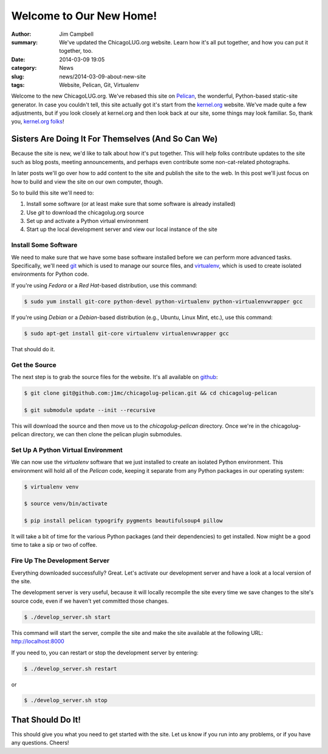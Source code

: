 Welcome to Our New Home!
========================

:author: Jim Campbell
:summary: We've updated the ChicagoLUG.org website. Learn how it's all put together, and how you can put it together, too.
:date: 2014-03-09 19:05
:category: News
:slug: news/2014-03-09-about-new-site
:tags: Website, Pelican, Git, Virtualenv

Welcome to the new ChicagoLUG.org. We've rebased this site on `Pelican`_, the
wonderful, Python-based static-site generator. In case you couldn't tell, this
site actually got it's start from the `kernel.org`_ website. We've made quite a
few adjustments, but if you look closely at kernel.org and then look back at
our site, some things may look familiar. So, thank you, `kernel.org folks`_!

Sisters Are Doing It For Themselves (And So Can We)
---------------------------------------------------

Because the site is new, we'd like to talk about how it's put together.
This will help folks contribute updates to the site such as blog posts,
meeting announcements, and perhaps even contribute some non-cat-related
photographs.

.. image:: |filename|/images/2014-03-07-no-cats.jpg
       :height: 480 px
       :width: 640 px
       :alt: Photo credit to Richard Humphrey - http://www.geograph.org.uk/photo/3313427
       :align: center

In later posts we'll go over how to add content to the site and publish the
site to the web. In this post we'll just focus on how to build and view the
site on our own computer, though.

So to build this site we'll need to:

1. Install some software (or at least make sure that some software is already installed)
2. Use *git* to download the chicagolug.org source
3. Set up and activate a Python virtual environment
4. Start up the local development server and view our local instance of the site

Install Some Software
*********************

We need to make sure that we have some base software installed before we can
perform more advanced tasks. Specifically, we'll need `git`_ which is used to
manage our source files, and `virtualenv`_, which is used to create isolated
environments for Python code.

If you're using *Fedora* or a *Red Hat*-based distribution, use this command:

.. code-block:: txt

    $ sudo yum install git-core python-devel python-virtualenv python-virtualenvwrapper gcc

If you're using *Debian* or a *Debian*-based distribution (e.g., Ubuntu, Linux
Mint, etc.), use this command:

.. code-block:: txt

    $ sudo apt-get install git-core virtualenv virtualenvwrapper gcc

That should do it.

Get the Source
**************

The next step is to grab the source files for the website. It's all available
on `github`_:

.. code-block:: txt

    $ git clone git@github.com:j1mc/chicagolug-pelican.git && cd chicagolug-pelican
    
    $ git submodule update --init --recursive

This will download the source and then move us to the *chicagolug-pelican*
directory. Once we're in the chicagolug-pelican directory, we can then clone
the pelican plugin submodules.

Set Up A Python Virtual Environment
***********************************

We can now use the *virtualenv* software that we just installed to
create an isolated Python environment. This environment will hold all of the
*Pelican* code, keeping it separate from any Python packages in our
operating system:

.. code-block:: txt

    $ virtualenv venv
    
    $ source venv/bin/activate
    
    $ pip install pelican typogrify pygments beautifulsoup4 pillow

It will take a bit of time for the various Python packages (and their
dependencies) to get installed. Now might be a good time to take a sip or two
of coffee.

Fire Up The Development Server
******************************

Everything downloaded successfully? Great. Let's activate our development
server and have a look at a local version of the site.

The development server is very useful, because it will locally recompile the
site every time we save changes to the site's source code, even if we haven't
yet committed those changes.

.. code-block:: txt

    $ ./develop_server.sh start

This command will start the server, compile the site and make the site
available at the following URL:  http://localhost:8000

If you need to, you can restart or stop the development server by entering:

.. code-block:: txt

    $ ./develop_server.sh restart

or

.. code-block:: txt

    $ ./develop_server.sh stop


That Should Do It!
------------------

This should give you what you need to get started with the site. Let us know if
you run into any problems, or if you have any questions. Cheers!

.. _`Pelican`: http://getpelican.com
.. _`kernel.org`: https://kernel.org
.. _`kernel.org folks`: https://git.kernel.org/cgit/docs/kernel/website.git/
.. _`git`: http://git-scm.com/
.. _`github`: https://github.com/j1mc/chicagolug-pelican
.. _`virtualenv`: http://docs.python-guide.org/en/latest/dev/virtualenvs/
